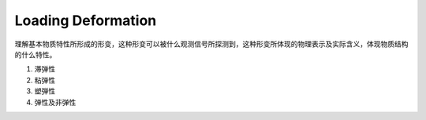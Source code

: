 Loading Deformation
=============================

理解基本物质特性所形成的形变，这种形变可以被什么观测信号所探测到，这种形变所体现的物理表示及实际含义，体现物质结构的什么特性。

1. 滞弹性
2. 粘弹性
3. 塑弾性
4. 弹性及非弹性
